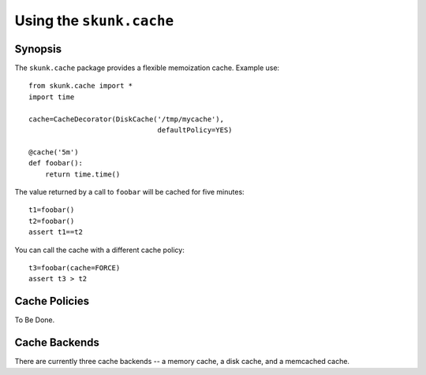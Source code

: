 Using the ``skunk.cache`` 
~~~~~~~~~~~~~~~~~~~~~~~~~

Synopsis
========

The ``skunk.cache`` package provides a flexible memoization
cache. Example use::

  from skunk.cache import *
  import time

  cache=CacheDecorator(DiskCache('/tmp/mycache'),
                                 defaultPolicy=YES)

  @cache('5m')
  def foobar():
      return time.time()

The value returned by a call to ``foobar`` will be cached for five
minutes::

  t1=foobar()
  t2=foobar()
  assert t1==t2

You can call the cache with a different cache policy::

  t3=foobar(cache=FORCE)
  assert t3 > t2

Cache Policies
==============

To Be Done.

Cache Backends
==============

There are currently three cache backends -- a memory cache, a disk
cache, and a memcached cache.


  

  



  




  

